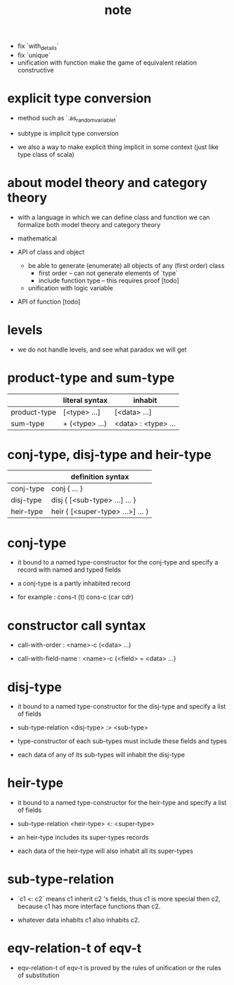 #+title: note
- fix `with_details`
- fix `unique`
- unification with function
  make the game of equivalent relation constructive
* explicit type conversion

  - method such as `.as_random_variable_t`

  - subtype is implicit type conversion

  - we also a way to make explicit thing implicit in some context
    (just like type class of scala)

* about model theory and category theory

  - with a language in which we can define class and function
    we can formalize both model theory and category theory

  - mathematical

  - API of class and object

    - be able to generate (enumerate) all objects of any (first order) class
      - first order -- can not generate elements of `type`
      - include function type -- this requires proof [todo]

    - unification with logic variable

  - API of function [todo]

* levels

  - we do not handle levels, and see what paradox we will get

* product-type and sum-type

  |              | literal syntax | inhabit             |
  |--------------+----------------+---------------------|
  | product-type | [<type> ...]   | [<data> ...]        |
  | sum-type     | + (<type> ...) | <data> : <type> ... |

* conj-type, disj-type and heir-type

  |           | definition syntax                |
  |-----------+----------------------------------|
  | conj-type | conj { ... }                     |
  | disj-type | disj { [<sub-type> ...] ... }    |
  | heir-type | heir { [<super-type> ...>] ... } |

* conj-type

  - it bound to a named type-constructor for the conj-type
    and specify a record with named and typed fields

  - a conj-type is a partly inhabited record

  - for example :
    cons-t (t)
    cons-c (car cdr)

* constructor call syntax

  - call-with-order :
    <name>-c (<data> ...)

  - call-with-field-name :
    <name>-c {<field> = <data> ...}

* disj-type

  - it bound to a named type-constructor for the disj-type
    and specify a list of fields

  - sub-type-relation
    <disj-type> :> <sub-type>

  - type-constructor of each sub-types
    must include these fields and types

  - each data of any of its sub-types
    will inhabit the disj-type

* heir-type

  - it bound to a named type-constructor for the heir-type
    and specify a list of fields

  - sub-type-relation
    <heir-type> <: <super-type>

  - an heir-type includes its super-types records

  - each data of the heir-type
    will also inhabit all its super-types

* sub-type-relation

  - `c1 <: c2` means c1 inherit c2 's fields,
    thus c1 is more special then c2,
    because c1 has more interface functions than c2.

  - whatever data inhabits c1 also inhabits c2.

* eqv-relation-t of eqv-t

  - eqv-relation-t of eqv-t
    is proved by the rules of unification
    or the rules of substitution
